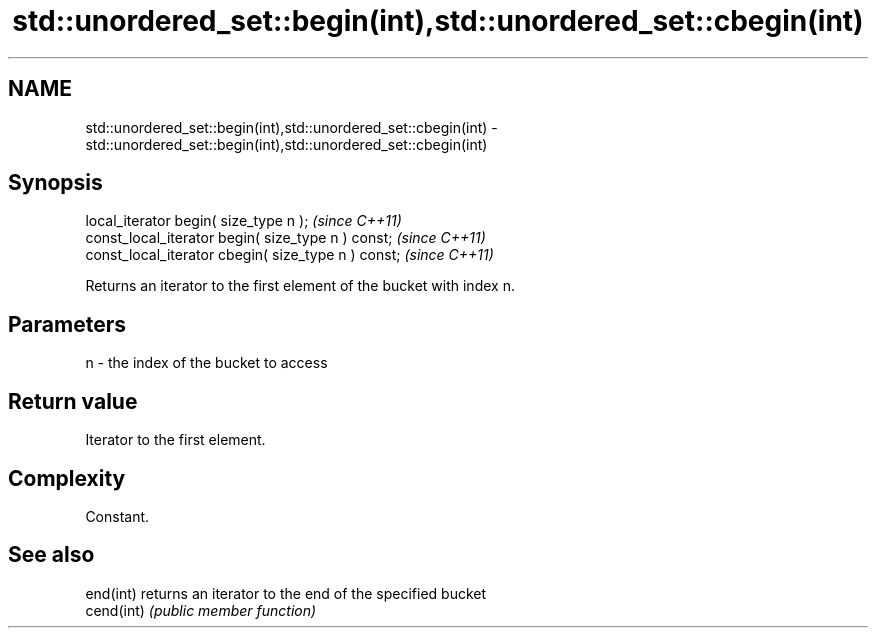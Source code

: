 .TH std::unordered_set::begin(int),std::unordered_set::cbegin(int) 3 "2018.03.28" "http://cppreference.com" "C++ Standard Libary"
.SH NAME
std::unordered_set::begin(int),std::unordered_set::cbegin(int) \- std::unordered_set::begin(int),std::unordered_set::cbegin(int)

.SH Synopsis
   local_iterator begin( size_type n );               \fI(since C++11)\fP
   const_local_iterator begin( size_type n ) const;   \fI(since C++11)\fP
   const_local_iterator cbegin( size_type n ) const;  \fI(since C++11)\fP

   Returns an iterator to the first element of the bucket with index n.

.SH Parameters

   n - the index of the bucket to access

.SH Return value

   Iterator to the first element.

.SH Complexity

   Constant.

.SH See also

   end(int)  returns an iterator to the end of the specified bucket
   cend(int) \fI(public member function)\fP
